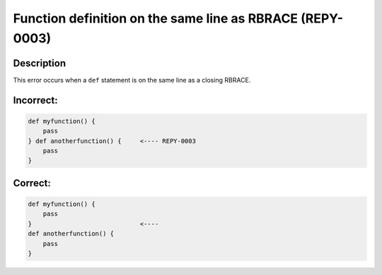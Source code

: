 Function definition on the same line as RBRACE (REPY-0003)
==========================================================

Description
-----------
This error occurs when a ``def`` statement is on the same line as a closing RBRACE.

Incorrect:
----------
.. code-block:: repy

    def myfunction() {
        pass
    } def anotherfunction() {     <---- REPY-0003
        pass
    }

Correct:
--------
.. code-block:: repy

    def myfunction() {
        pass
    }                             <----
    def anotherfunction() {
        pass
    }
